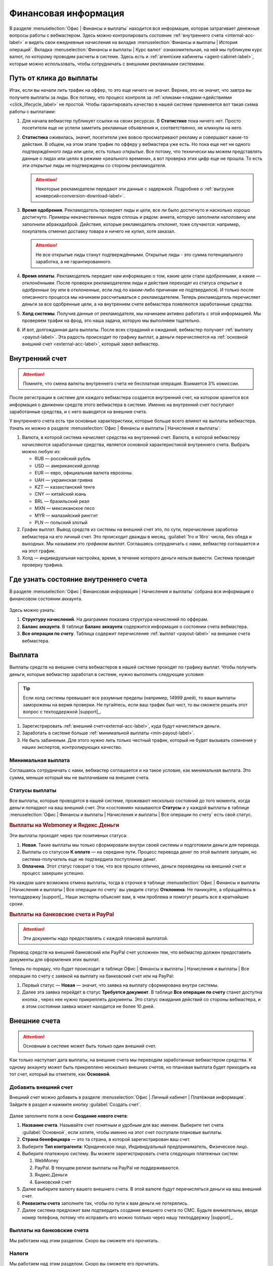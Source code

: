 =====================
Финансовая информация
=====================

В разделе :menuselection:`Офис | Финансы и выплаты` находится вся информация, которая затрагивает денежные вопросы работы с вебмастером. Здесь можно контролировать состояние :ref:`внутреннего счета <internal-acc-label>` и видеть свои ежедневные начисления на вкладке  :menuselection:`Финансы и выплаты | История операций`. Вкладка :menuselection:`Финансы и выплаты | Курс валют` ознакомительная, на ней мы публикуем курс валют, по которому проводим расчеты в системе. Здесь есть и :ref:`агентские кабинеты <agent-cabinet-label>`, которые можно использовать, чтобы сотрудничать с внешними рекламными системами.

.. _from-click-to-payout-label:

************************
Путь от клика до выплаты
************************

Итак, если вы начали лить трафик на оффер, то это еще ничего не значит. Вернее, это не значит, что завтра вы получите выплаты за лиды. Все потому, что процесс контроля за :ref:`кликами→лидами→действиями <click_lifecycle_label>` не простой. Чтобы гарантировать качество в нашей системе применяется вот такая схема работы с выплатами: 

.. image:: ../../img/account/money_lifecycle.PNG
       :align: center
       :alt: внутренний счет

#. Для начала вебмастер публикует ссылки на своих ресурсах. В **Cтатистике** пока ничего нет. Просто посетители еще не успели заметить рекламные объявления и, соответственно, не кликнули на него.

   .. seealso:: О том как отследить комиссию в интерфейсе. 

#. **Статистика** оживилась, значит, посетители уже вовсю просматривают рекламу и совершают какие-то действия. В общем, на этом этапе трафик по офферу у вебмастера уже есть. Но пока еще нет ни одного *подтверждённого* лида или цели, есть только *открытые*. Все потому, что технически мы можем представлять данные о лидах или целях в режиме «реального времени», а вот проверка этих цифр еще не прошла. То есть эти *открытые* лиды не подтверждены со стороны рекламодателя.
   
   .. attention:: Некоторые рекламодатели передают эти данные с задержкой. Подробнее о :ref:`выгрузке конверсий<conversion-download-label>`.
      
#. **Время одобрения**. Рекламодатель проверяет лиды и цели, все ли было достигнуто и насколько хорошо достигнуто. Примеры некачественных лидов сплошь и рядом: анкета, которую заполнили наполовину или заполнили абракадаброй. Действия, которые рекламодатель отклонит, тоже случаются: например, покупатель отменил доставку товара и ничего не купил, хотя заказал. 

   .. attention:: Не все открытые лиды станут подтверждёнными. Открытые лиды - это сумма потенциального заработка, а не гарантированного.

#. **Время оплаты**. Рекламодатель передает нам информацию о том, какие цели стали *одобренными*, а какие — *отклонёнными*. После проверки рекламодателем лиды и действия переходят из статуса *открытые* в *одобренные* (ну или в *отклоненные*, если лид по каким-либо причинам не подтвердился). И только после описанного процесса мы начинаем рассчитываться с рекламодателем. Теперь рекламодатель перечисляет деньги за все одобренные цели, а на внутреннем счете вебмастера появляются заработанные средства.
#. **Холд системы**. Получив данные от рекламодателя, мы начинаем активно работать с этой информацией. Мы проверяем трафик на фрод, это наша задача, которую мы выполняем тщательно.

   .. seealso:: Более подробно о :ref:`выплатах <payout-label>` и :ref:`внешних счетах <external-acc-label>`.

#. И вот, долгожданная дата выплаты. После всех страданий и ожиданий, вебмастер получает :ref:`выплату <payout-label>`. Эта радость происходит по графику выплат, а деньги перечисляются на :ref:`основной внешний счет <external-acc-label>`, который завел вебмастер.

.. _internal-acc-label:

****************
Внутренний счет
****************

.. attention:: Помните, что смена валюты внутреннего счета не бесплатная операция. Взимается 3% комиссии.

После регистрации в системе для каждого вебмастера создается внутренний счет, на котором хранится вся информация о движении средств этого вебмастера в системе. Именно на внутренний счет поступают заработанные средства, и с него выводятся на внешние счета.

.. image:: ../../img/account/internal_acc.png
       :scale: 65 %
       :align: center
       :alt: внутренний счет

У внутреннего счета есть три основные характеристики, которые больше всего влияют на выплаты вебмастера. Узнать их можно в разделе :menuselection:`Офис | Финансы и выплаты | Начисления и выплаты`:

.. image:: ../../img/account/fin_balance.png
       :align: right
       :alt: характеристики внутреннего счета

#. Валюта, в которой система начисляет средства на внутренний счет. Валюта, в которой вебмастеру начисляются заработанные средства, является основной характеристикой внутреннего счета. Выбрать можно любую из:

   * RUB — российский рубль
   * USD — американский доллар
   * EUR — евро, официальная валюта еврозоны.
   * UAH — украинская гривна
   * KZT — казахстанский тенге
   * CNY — китайский юань
   * BRL — бразильский реал
   * MXN — мексиканское песо
   * MYR — малазийский ринггит
   * PLN — польский злотый

#. _`График выплат`. Вывод средств из системы на внешний счет это, по сути, перечисление заработка вебмастера на его личный счет. Это происходит дважды в месяц, :guilabel:`1го и 16го` числа, без обеда и выходных. Мы называем это *графиком выплат*. Соглашаясь сотрудничать с нами, вебмастер соглашается и на этот график.
#. Холд — индивидуальная настройка, время, в течение которого деньги нельзя вывести. Система проводит проверку трафика.

******************************************
Где узнать состояние внутреннего счета 
******************************************

В разделе :menuselection:`Офис | Финансовая информация | Начисления и выплаты` собрана вся информация о финансовом состоянии аккаунта.

.. figure:: ../../img/account/account_balance.png
       :scale: 100 %
       :align: center
       :alt:  личный счет начисления и выплаты
       
Здесь можно узнать:

#. **Структуру начислений**. На диаграмме показана структура начислений по офферам.
#. **Баланс аккаунта**. В таблице **Баланс аккаунта** содержится информация о состоянии счета вебмастера.
#. **Все операции по счету**. Таблица содержит перечисление :ref:`выплат <payout-label>` на внешние счета вебмастера.

.. _payout-label:

*******
Выплата
*******

Выплаты средств на внешние счета вебмастеров в нашей системе проходят по графику выплат. Чтобы получить деньги, которые вебмастер заработал в системе, нужно выполнить следующие условия:

.. tip:: Если холд системы превышает все разумные пределы (например, 14999 дней), то ваши выплаты заморожены на вермя проверки. Не пугайтесь, если ваш трафик был чист, то вы сможете решить этот вопрос с техподдержкой |support|_.

#. Зарегистрировать :ref:`внешний счет<external-acc-label>`, куда будут начисляться деньги.
#. Заработать в системе больше :ref:`минимальной выплаты <min-payout-label>`.
#. Не быть забаненым. Для этого нужно лить только честный трафик, который не будет вызывать сомнения у наших экспертов, контролирующих качество.

.. _min-payout-label:

Минимальная выплата
===================

Соглашаясь сотрудничать с нами, вебмастер соглашается и на такое условие, как минимальная выплата. Это сумма, меньше который мы не выплачиваем на внешние счета.

Статусы выплаты
================

Все выплаты, которые проводятся в нашей системе, проживают несколько состояний до того момента, когда деньги попадают на ваш внешний счет. Эти «состояния» называются **Статусы** и  у каждой выплаты в таблице :menuselection:`Офис | Финансы и выплаты | Начисления и выплаты | Все операции по счету` есть свой статус.

.. seealso::Выплаты на банковские счета и PayPal описаны :ref:`ниже <bank-payout-label>`.

.. rubric:: Выплаты на Webmoney и Яндекс.Деньги

Эти выплаты проходят через три позитивных статуса:

#. **Новая**. Такие выплаты мы только сформировали внутри своей системы и подготовили деньги для перевода.
#. Выплаты со статусом **К оплате** — на середине пути. Процесс перевода денег по этой выплате запущен, но система-получатель еще не подтвердила поступление денег.
#. **Оплачена**. Этот статус говорит о том, что все прошло отлично, деньги переведены на внешний счет и процесс завершен успешно.

.. image:: ../../img/account/payout_status.png
   :scale: 100 %
   :align: center
   :alt: статусы выплаты

На каждом шаге возможна отмена выплаты, тогда в строчке в таблице :menuselection:`Офис | Финансы и выплаты | Начисления и выплаты | Все операции по счету` вы увидите статус **Отклонена**. Не паникуйте, а обращайтесь в техподдержку |support|_. Наши эксперты объяснят вам, в чем проблема и помогут решить все в кратчайшие сроки.

.. _bank-payout-label:

.. rubric:: Выплаты на банковские счета и PayPal

.. attention:: Эти документы надо предоставлять с каждой плановой выплатой. 

Перевод средств на внешний банковский или PayPal счет усложнен тем, что вебмастер должен предоставить документы для оформления этих выплат.

Теперь по порядку, что будет происходит в таблице Офис | Финансы и выплаты | Начисления и выплаты | Все операции по счету с заявкой на выплату на банковский счет или на PayPal:

#. Первый статус — **Новая** — значит, что заявка на выплату сформирована внутри системы.
#. Далее эта заявка перейдет в статус **Требуется документ**. В таблице **Все операции по счету** станет доступна кнопка , через нее нужно прикреплять документы. Это статус ожидания действий со стороны вебмастера, и в этом состоянии заявка может находится не более 10 дней.


.. _external-acc-label:

*************
Внешние счета
*************

.. attention:: Основным в системе может быть только один внешний счет.

Как только наступает дата выплаты, на внешние счета мы переводим заработанные вебмастером средства. К одному аккаунту может быть прикреплено несколько внешних счетов, но плановая выплата будет приходить на тот счет, который вы отметите, как **Основной**. 

Добавить внешний счет
=====================

Внешний счет можно добавить в разделе :menuselection:`Офис | Личный кабинет | Платёжная информация`. Зайдите в раздел и нажмите кнопку :guilabel:`Создать счет`.

.. figure:: ../../img/account/acc_create_money.png
       :scale: 100 %
       :align: center
       :alt: Создать счет

.. compound::

       Далее заполните поля в окне **Создание нового счета**:
       
       #. **Название счета**. Называйте счет понятным и удобным для вас именем. Выберите тип счета :guilabel:`Основной`, если хотите, чтобы именно на этот счет поступали плановые выплаты.
       #. **Cтрана бенефициара** — это та страна, в которой зарегистрирован ваш счет.
       #. Выберите **Тип контрагента**: Юридическое лицо, Индивидуальный предприниматель, Физическое лицо.
       #. Выберите платежную систему. Вы можете зарегистрировать счета следующих платежных систем:
       
          #. WebMoney
          #. PayPal. В текущем релизе выплаты на PayPal не поддерживаются.
          #. Яндекс.Деньги
          #. Банковский счет
       
       #. Далее выберите валюту вашего внешнего счета. В этой валюте будут перечисляться деньги на ваш внешний счет.
       #. **Реквизиты счета** заполните так, чтобы по пути к вам деньги не потерялись.
       #. Далее система предложит вам подтвердить создание внешнего счета по СМС. Будьте внимательны, вводя номер телефона, потому что исправить его можно толлько через нашу техподдержку |support|_.

Выплаты на банковские счета
===========================

Мы работаем над этим разделом. Скоро вы сможете его прочитать.

Налоги
======

Мы работаем над этим разделом. Скоро вы сможете его прочитать.

.. |bracket| image: ../../img/account/financce/bracket.png
